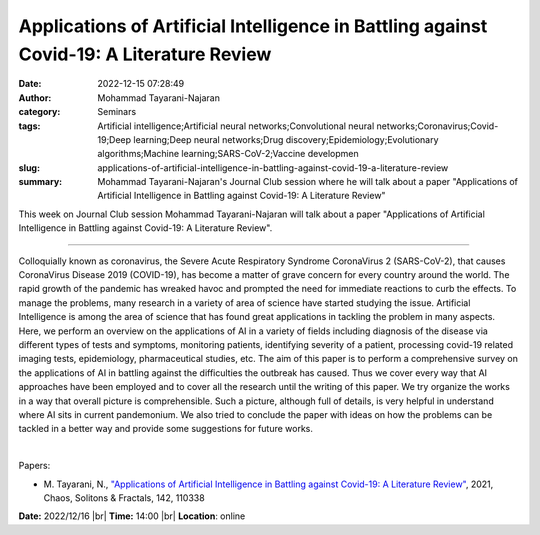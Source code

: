 Applications of Artificial Intelligence in Battling against Covid-19: A Literature Review
##########################################################################################
:date: 2022-12-15 07:28:49
:author: Mohammad Tayarani-Najaran
:category: Seminars
:tags: Artificial intelligence;Artificial neural networks;Convolutional neural networks;Coronavirus;Covid-19;Deep learning;Deep neural networks;Drug discovery;Epidemiology;Evolutionary algorithms;Machine learning;SARS-CoV-2;Vaccine developmen
:slug: applications-of-artificial-intelligence-in-battling-against-covid-19-a-literature-review
:summary: Mohammad Tayarani-Najaran's Journal Club session where he will talk about a paper "Applications of Artificial Intelligence in Battling against Covid-19: A Literature Review"

This week on Journal Club session Mohammad Tayarani-Najaran will talk about a paper "Applications of Artificial Intelligence in Battling against Covid-19: A Literature Review".

------------

Colloquially known as coronavirus, the Severe Acute Respiratory Syndrome
CoronaVirus 2 (SARS-CoV-2), that causes CoronaVirus Disease 2019 (COVID-19),
has become a matter of grave concern for every country around the world. The
rapid growth of the pandemic has wreaked havoc and prompted the need for
immediate reactions to curb the effects. To manage the problems, many research
in a variety of area of science have started studying the issue. Artificial
Intelligence is among the area of science that has found great applications in
tackling the problem in many aspects. Here, we perform an overview on the
applications of AI in a variety of fields including diagnosis of the disease
via different types of tests and symptoms, monitoring patients, identifying
severity of a patient, processing covid-19 related imaging tests, epidemiology,
pharmaceutical studies, etc. The aim of this paper is to perform a
comprehensive survey on the applications of AI in battling against the
difficulties the outbreak has caused. Thus we cover every way that AI
approaches have been employed and to cover all the research until the writing
of this paper. We try organize the works in a way that overall picture is
comprehensible. Such a picture, although full of details, is very helpful in
understand where AI sits in current pandemonium. We also tried to conclude the
paper with ideas on how the problems can be tackled in a better way and provide
some suggestions for future works.

|

Papers:

- M. Tayarani, N., `"Applications of Artificial Intelligence in Battling against Covid-19: A Literature Review"
  <https://doi.org/10.1016/j.chaos.2020.110338>`__,  2021, Chaos, Solitons \& Fractals, 142, 110338


**Date:** 2022/12/16 |br|
**Time:** 14:00 |br|
**Location**: online

.. |br| raw:: html

	<br />
